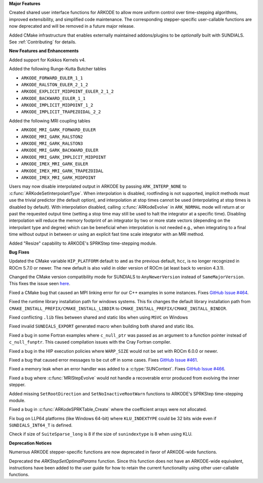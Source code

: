 **Major Features**

Created shared user interface functions for ARKODE to allow more uniform control
over time-stepping algorithms, improved extensibility, and simplified code
maintenance. The corresponding stepper-specific user-callable functions are now
deprecated and will be removed in a future major release.

Added CMake infrastructure that enables externally maintained addons/plugins to
be *optionally* built with SUNDIALS. See :ref:`Contributing` for details.

**New Features and Enhancements**

Added support for Kokkos Kernels v4.

Added the following Runge-Kutta Butcher tables

* ``ARKODE_FORWARD_EULER_1_1``
* ``ARKODE_RALSTON_EULER_2_1_2``
* ``ARKODE_EXPLICIT_MIDPOINT_EULER_2_1_2``
* ``ARKODE_BACKWARD_EULER_1_1``
* ``ARKODE_IMPLICIT_MIDPOINT_1_2``
* ``ARKODE_IMPLICIT_TRAPEZOIDAL_2_2``

Added the following MRI coupling tables

* ``ARKODE_MRI_GARK_FORWARD_EULER``
* ``ARKODE_MRI_GARK_RALSTON2``
* ``ARKODE_MRI_GARK_RALSTON3``
* ``ARKODE_MRI_GARK_BACKWARD_EULER``
* ``ARKODE_MRI_GARK_IMPLICIT_MIDPOINT``
* ``ARKODE_IMEX_MRI_GARK_EULER``
* ``ARKODE_IMEX_MRI_GARK_TRAPEZOIDAL``
* ``ARKODE_IMEX_MRI_GARK_MIDPOINT``

Users may now disable interpolated output in ARKODE by passing
``ARK_INTERP_NONE`` to :c:func:`ARKodeSetInterpolantType`. When interpolation is
disabled, rootfinding is not supported, implicit methods must use the trivial
predictor (the default option), and interpolation at stop times cannot be used
(interpolating at stop times is disabled by default). With interpolation
disabled, calling :c:func:`ARKodeEvolve` in ``ARK_NORMAL`` mode will return at
or past the requested output time (setting a stop time may still be used to halt
the integrator at a specific time). Disabling interpolation will reduce the
memory footprint of an integrator by two or more state vectors (depending on the
interpolant type and degree) which can be beneficial when interpolation is not
needed e.g., when integrating to a final time without output in between or using
an explicit fast time scale integrator with an MRI method.

Added "Resize" capability to ARKODE's SPRKStep time-stepping module.

**Bug Fixes**

Updated the CMake variable ``HIP_PLATFORM`` default to ``amd`` as the previous
default, ``hcc``, is no longer recognized in ROCm 5.7.0 or newer. The new
default is also valid in older version of ROCm (at least back to version 4.3.1).

Changed the CMake version compatibility mode for SUNDIALS to ``AnyNewerVersion``
instead of ``SameMajorVersion``. This fixes the issue seen `here
<https://github.com/AMReX-Codes/amrex/pull/3835>`_.

Fixed a CMake bug that caused an MPI linking error for our C++ examples in some
instances. Fixes `GitHub Issue #464
<https://github.com/LLNL/sundials/issues/464>`_.

Fixed the runtime library installation path for windows systems. This fix
changes the default library installation path from
``CMAKE_INSTALL_PREFIX/CMAKE_INSTALL_LIBDIR`` to
``CMAKE_INSTALL_PREFIX/CMAKE_INSTALL_BINDIR``.

Fixed conflicting ``.lib`` files between shared and static libs when using
``MSVC`` on Windows

Fixed invalid ``SUNDIALS_EXPORT`` generated macro when building both shared and
static libs.

Fixed a bug in some Fortran examples where ``c_null_ptr`` was passed as an
argument to a function pointer instead of ``c_null_funptr``. This caused
compilation issues with the Cray Fortran compiler.

Fixed a bug in the HIP execution policies where ``WARP_SIZE`` would not be set
with ROCm 6.0.0 or newer.

Fixed a bug that caused error messages to be cut off in some cases. Fixes
`GitHub Issue #461 <https://github.com/LLNL/sundials/issues/461>`_.

Fixed a memory leak when an error handler was added to a
:c:type:`SUNContext`. Fixes `GitHub Issue #466
<https://github.com/LLNL/sundials/issues/466>`_.

Fixed a bug where :c:func:`MRIStepEvolve` would not handle a recoverable error
produced from evolving the inner stepper.

Added missing ``SetRootDirection`` and ``SetNoInactiveRootWarn`` functions to
ARKODE's SPRKStep time-stepping module.

Fixed a bug in :c:func:`ARKodeSPRKTable_Create` where the coefficient arrays
were not allocated.

Fix bug on LLP64 platforms (like Windows 64-bit) where ``KLU_INDEXTYPE`` could be
32 bits wide even if ``SUNDIALS_INT64_T`` is defined.

Check if size of ``SuiteSparse_long`` is 8 if the size of ``sunindextype`` is 8
when using KLU.

**Deprecation Notices**

Numerous ARKODE stepper-specific functions are now deprecated in favor of
ARKODE-wide functions.

Deprecated the `ARKStepSetOptimalParams` function. Since this function does not have an
ARKODE-wide equivalent, instructions have been added to the user guide for how
to retain the current functionality using other user-callable functions.
